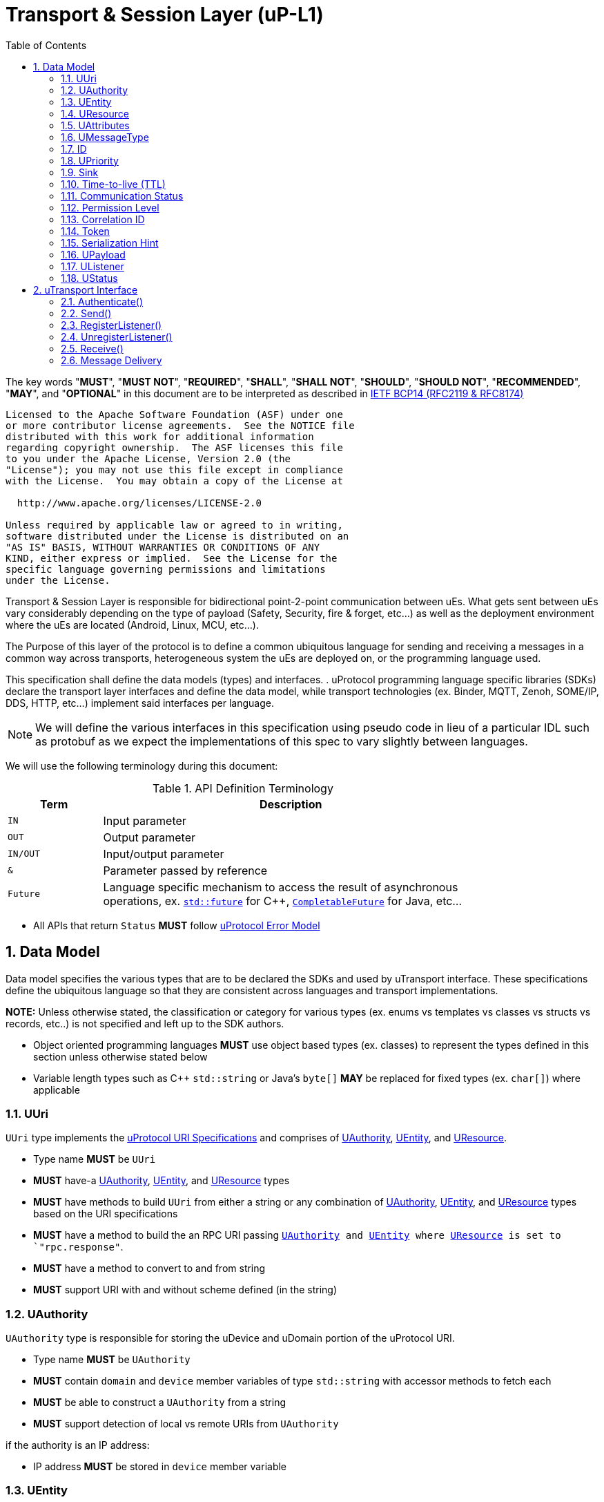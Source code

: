 = Transport & Session Layer (uP-L1)
:toc:
:sectnums:

The key words "*MUST*", "*MUST NOT*", "*REQUIRED*", "*SHALL*", "*SHALL NOT*", "*SHOULD*", "*SHOULD NOT*", "*RECOMMENDED*", "*MAY*", and "*OPTIONAL*" in this document are to be interpreted as described in https://www.rfc-editor.org/info/bcp14[IETF BCP14 (RFC2119 & RFC8174)]

----
Licensed to the Apache Software Foundation (ASF) under one
or more contributor license agreements.  See the NOTICE file
distributed with this work for additional information
regarding copyright ownership.  The ASF licenses this file
to you under the Apache License, Version 2.0 (the
"License"); you may not use this file except in compliance
with the License.  You may obtain a copy of the License at

  http://www.apache.org/licenses/LICENSE-2.0

Unless required by applicable law or agreed to in writing,
software distributed under the License is distributed on an
"AS IS" BASIS, WITHOUT WARRANTIES OR CONDITIONS OF ANY
KIND, either express or implied.  See the License for the
specific language governing permissions and limitations
under the License.
----


Transport & Session Layer is responsible for bidirectional point-2-point communication between uEs. What gets sent between uEs vary considerably depending on the type of payload (Safety, Security, fire & forget, etc...) as well as the deployment environment where the uEs are located (Android, Linux, MCU, etc...). 

The Purpose of this layer of the protocol is to define a common ubiquitous language for sending and receiving a messages in a common way across transports, heterogeneous system the uEs are deployed on, or the programming language used. 

This specification shall define the data models (types) and interfaces.  . 
uProtocol programming language specific libraries (SDKs) declare the transport layer interfaces and define the data model, while transport technologies (ex. Binder, MQTT, Zenoh, SOME/IP, DDS, HTTP, etc...) implement said interfaces per language. 

NOTE: We will define the various interfaces in this specification using pseudo code in lieu of a particular IDL such as protobuf as we expect the implementations of this spec to vary slightly between languages. 

We will use the following terminology during this document:

.API Definition Terminology
[width="80%",cols="20%,80%"]
|===
|Term | Description

| `IN` | Input parameter
| `OUT`| Output parameter
| `IN/OUT` | Input/output parameter
| `&` | Parameter passed by reference
| `Future` | Language specific mechanism to access the result of asynchronous operations, ex. https://en.cppreference.com/w/cpp/thread/future[`std::future`] for C++, https://docs.oracle.com/javase/8/docs/api/java/util/concurrent/CompletableFuture.html[`CompletableFuture`] for Java, etc...

|===

 * All APIs that return `Status` *MUST* follow link:../basics/error_model.adoc[uProtocol Error Model]



== Data Model

Data model specifies the various types that are to be declared the SDKs and used by uTransport interface.
These specifications define the ubiquitous language so that they are consistent across languages and transport implementations. 

*NOTE:* Unless otherwise stated, the classification or category for various types (ex. enums vs templates vs classes vs structs vs records, etc..) is not specified and left up to the SDK authors.

* Object oriented programming languages *MUST* use object based types (ex. classes) to represent the types defined in this section unless otherwise stated below

* Variable length types such as C++ `std::string` or Java's `byte[]` *MAY* be replaced for fixed types (ex. `char[]`) where applicable


=== UUri

`UUri` type implements the link:../basics/uri.adoc[uProtocol URI Specifications] and comprises of <<UAuthority>>, <<UEntity>>, and <<UResource>>.

 * Type name *MUST* be `UUri`
 * *MUST* have-a <<UAuthority>>, <<UEntity>>, and <<UResource>> types 
 * *MUST* have methods to build `UUri` from either a string or any combination of <<UAuthority>>, <<UEntity>>, and <<UResource>> types based on the URI specifications
 * *MUST* have a method to build the an RPC URI passing `<<UAuthority>> and <<UEntity>> where <<UResource>> is set to `"rpc.response"`.
 * *MUST* have a method to convert to and from string
 * *MUST* support URI with and without scheme defined (in the string)

=== UAuthority
`UAuthority` type is responsible for storing the uDevice and uDomain portion of the uProtocol URI.

 * Type name *MUST* be `UAuthority`
 * *MUST* contain `domain` and `device` member variables of type `std::string` with accessor methods to fetch each
 * *MUST* be able to construct a `UAuthority` from a string
 * *MUST* support detection of local vs remote URIs from `UAuthority`

if the authority is an IP address:

 * IP address *MUST* be stored in `device` member variable 

=== UEntity
`UEntity` type contains the uE name and version portion of the uProtocol URI.
 * Type name *MUST* be `UEntity`
 * *MUST* contain `name` and `version` member variables of type `std::string`, with accessor methods to fetch each
 * *MUST* be able to construct a `UAuthority` from a string

=== UResource
`UResource` contains the resource name, instance, and message portion of the uProtocol uRI.

 * Type name *MUST* be `UResource`
 * *MUST* contain `name`, `instance`, and `message` member variables of type `std::string` with accessor methods to fetch each
 * *MUST* be able to construct a `UResource` from:
  - String representation of `UResource` per the URI specifications
  - `name` and `instance` only
  - `name` only


=== UAttributes

UAttributes hold the metadata for <<UPayload>> as well as the uP-L2 routing information. 

NOTE: uProtocol (uTransport) versioning is managed by the <<UMessageType>>  

 * Type name *MUST* be `UAttributes`
 * *MUST* contain `<<UMessageType>>, <<ID>>, and <<UPriority>>,
 * *MUST* adhere to the additional <<messagetype-requirements>>
 * *MAY* contain <<Sink>>, and <<Time-to-Live (TTL)>> 

.Message Type Specific Requirements
[#messagetype-requirements,width="100%",cols="30%,70%"] 
|===
| <<UMessageType>> | Requirements

| `REQUEST`
a| 
 * *MUST* contain <<Sink>>, and <<Time-to-live (TTL)>>
 * *SHOULD* contain <<Permission Level>>
 * *MAY* contain <<Token>>

| `RESPONSE`
a|
 * *MUST* contain <<Sink>> attributes
 * *MUST* contain the <<Correlation ID>>
 * *MAY* contain <<Communication Status>>

|===


=== UMessageType
Enumeration used to represent the type of uProtocol message. 

 * *MUST* have the attribute name `UMessageType`
 * *MUST* be an enumeration
 * *MUST* use nomenclature definitions from  <<message-type>>
 * *SHOULD* be an enum

.uP-L1 API Definition
[#message-type,width="100%",cols="15%,15%,15%,55%"]

|===
| Type | String | Integer | Description

| *PUBLISH*
| `pub.v1`
|0
|Send a multicast publication (1:many) or 1:1 notification to a topic

| *REQUEST*
| `req.v1`
|1
|Send a request to a topic

| *RESPONSE*
| `res.v1`
|2
|Send a response to a request

|===


=== ID

The ID is used to correlate request and response messages as well as provide timestamp information for message sent or received. The ID is generated by the sender and *MUST* be unique for each message.

* *MUST* adhere to link:../basics/uuid.adoc[uProtocol UUID requirements]
* Variable name *MUST* be `id`


=== UPriority
Type used to define link:../basics/qos.adoc[uProtocol Prioritization classifications]. 

 * Type name *MUST* be `UPriority`
 * *MUST* use nomenclature definitions from  <<priority-levels>>
 * *SHOULD* be an enum

.UPriority Levels
[#priority-levels,width="100%",cols="30%,10%,10%,50%"]
|===
| Type | String | Integer | Description

| *LOW*
|`CS0`
|0
|Low UPriority. No bandwidth assurance

| *STANDARD*
|`CS1`
|1
|Standard, undifferentiated application

| *OPERATIONS*
|`CS2`
|2
|Operations, Administration, and Management

| *MULTIMEDIA STREAMING*
|`CS3`
|3
|Multimedia Streaming

| *REALTIME INTERACTIVE*
|`CS4`
|4
|Realtime Interactive

| *SIGNALING*
|`CS5`
|5
|Signaling

| *NETWORK CONTROL*
|`CS6`
|6
|Network Control

|===


=== Sink

Sink is the destination <<UUri>> for a message. Sink is used for unicast message types using in notification and RPC patterns.

* Type *MUST* be <<UUri>> 
* Variable name *MUST* be `sink`


=== Time-to-live (TTL)

How long this message should live for after it was generated (in milliseconds). Event expires when:

stem:[t_current > t_{ce_id} + ce_ttl]

* *MUST* be a positive integer value
* *MUST* fit in a 32-bit integer
* Variable name *MUST* be `ttl`


=== Communication Status

Communication error attribute populated by uP-L2 dispatchers only when an error has occurred in the delivery of RPC request or response events.
The contents of this attribute, if present, is the unsigned integer representation of https://github.com/googleapis/googleapis/blob/master/google/rpc/code.proto[google.rpc.Code]

* *MUST* be a positive integer value
* *MUST* fit in a 32-bit integer
* Variable name *MUST* be `commstatus`


=== Permission Level
Source (senders) uE permission level as defined in link:../up-l2/permissions.adoc#_code_based_access_permissions_caps[Code-Based uE Access Permissions (CAPs)]

* *MUST* be a positive integer value
* *MUST* fit in a 32-bit integer
* Variable name *MUST* be `plevel`


=== Correlation ID

The correlation ID is sent in response messages to correlate to the reque*st. 

* *MUST* adhere to link:../basics/uuid.adoc[uProtocol UUID requirements]
* Variable name *MUST* be `reqid`


=== Token
Access token as defined in per link:../up-l2/permissions.adoc#_token_based_access_permissionstaps[Token-Based uE Access Permissions (TAPs)]

* Variable name *MUST* be `token` 
* *MUST* store the raw token data (ex. bytes) and the size
* *MAY* be of type `String` for Java, or `std::vector<uint8_t>` for C++


=== Serialization Hint

Serialization hint is used to indicate the format of the payload. 

 * Type name *MUST* be `USerializationHint`
 * *MUST* be an enumeration
 * *MUST* use nomenclature definitions from  <<serialization-hint-types>>
 * *SHOULD* be an enum


.Serialization Hint Types
[#serialization-hint,width="100%",cols="20%,35%,10%,40%"]
|===
| Field Name | String | Integer | Description

|UNKNOWN
|`"(empty string)"`
|0
| The serialization hint was not passed or set

|PROTOBUF
|`application/x-protobuf`
|1
|https://developers.google.com/protocol-buffers[Google Protocol Buffers]

|JSON
|`application/json`
|2
|https://www.json.org/[JSON]

|SOMEIP
|`application/x-someip`
|3
|https://www.autosar.org/fileadmin/user_upload/standards/foundation/1-0/AUTOSAR_PRS_SOMEIPProtocol.pdf[SOME/IP]

|RAW
|`application/octet-stream`
|4
|Raw binary data (not serialized)

|===


=== UPayload

UPayload is a container for the uP-L3 application layer data to be transmitted between uEs. The UPayload structure contains only the data and its size. 

If the data is passed by reference (ex. pointer):

* `data` *MUST* contain the pointer to the payload and `size` contains the actual data size

If the data is passed by value (ex. copy):

* `data` *MUST* contains the actual payload

If the programming language `data` type includes the ability to fetch its size (ex. `byte[]`):

* UPayload *MUST NOT* include `size` attributes


=== UListener

`UListener` is an interface used for receiving messages by the client uE from the uTransport layer. Listeners are used for receiving messages asynchronously by the uTransport layer.  

  * Type name *MUST* be `UListener`
  * *MUST* contain the method `UStatus onReceive(<<UUri>>&, <<UPayload>>&, <<UAttributes>>&)` that is called by the Transport to notify (callback) the client

=== UStatus

An interface used to return the status of the uTransport API calls.

  * Type name *MUST* be `UStatus`
  * *MUST* contain the method `int getCode()` that returns the status code per the link:../basics/error_model.adoc[uProtocol Error Model]
  * *MUST* contain the method `string getMessage()` that returns the status message 



== uTransport Interface

The transport layer API responsible for point-2-point communication. The interface provides common functionality across all transport implementations.

* *MUST* implement all APIs defined in this section

=== Authenticate()

API used to verify the identity of the calling uE by confirming that the passed <<UEntity>> matches that of the transport layer specific identity required for link:../up-l2/permissions.adoc[Code-Based Access Permissions (CAPs)]. 

`OUT <<UStatus>> authenticate(IN <<UEntity>>)`

==== Parameters
.Register Parameters
[width="100%",cols="20%,80%"]
|===
|Parameter | Description

| `UEntity`
| uProtocol UEntity name and version used for identification verification

|===

 * *MUST* be called before any other uTransport APIs
 * *MUST* be idempotent, subsequent calls to the API return the same value
 * *MUST* authenticate client uE identity by ensuring that the <<UEntity>> matches the transport specific identity mechanism. 
 * Non authenticated uEs *MUST* be returned `UNAUTHENTICATED` status code


=== Send()

Publish/send <<UPayload>> and <<UAttributes>> to a <<UUri>> (topic). 

Communication protocols (a.k.a. uProtocol Transports) define their own Protocol Data Unit (PDU) that comprises of header and payload. Some transports header parameters map already to uProtocol <<UAttributes>>. Sending <<UAttributes>> in the transport's payload as well as in the header increases overhead for little to no gain. To address this issue,  <<Send()>> allows flexibility for uTransport implementers to define however they see fit what gets mapped into their transport header vs payload. 

For example, if HartleyTransport can map only <<UPriority>> to its PDU header, then HartleyTransport would define a PDU payload type that includes <<UPayload>> and all the other <<UAttributes>> and send that new type in its PDU payload such that the receiver will not loose any metadata. 

The API signature:

`OUT <<UStatus>> send(IN <<UUri>>, IN <<UPayload>>&, IN <<UAttributes>>&)`

==== Parameters
.Send Parameters
[width="100%",cols="20%,80%"]
|===
|Parameter | Description

| <<UUri>>
| Destination for the <<UPayload>>

| <<UPayload>>
a| Data to be sent

 * *MUST* be passed by reference

| <<UAttributes>>
a| <<UPayload>> metadata

 * *MUST* be passed by reference

|===

 * All <<UAttribute>> metadata *MUST* be preserved during transmission and available to the receiver
 * *MUST* not manipulate the <<UPayload>> data during transmission


=== RegisterListener()

Register a <<UListener>> to receive message(s) for a given <<UUri>> (topic). This API is used to implement the _push_ <<Delivery Method>>.

API Signature: 

`OUT <<UStatus>> registerListener(IN <<UUri>>, IN <<UListener>>&)`

 * *MUST* support registering more than one listener per topic
 * *MUST* support registering more than one topic per listener
 * Transport implementations *MUST* declare the maximum number of listeners per topic that it can support. If the maximum number of listeners is reached, the transport *MUST* return `RESOURCE_EXHAUSTED` status code


==== Parameters
.RegisterListener Parameters
[width="100%",cols="20%,80%"]
|===
|Parameter | Description

| <<UUri>>
| Topic to register the listener for

| <<UListener>>
| Listener to be registered

|===


=== UnregisterListener()

API used to unregister a <<UListener>> for a given topic.

API Signature: 

`OUT <<UStatus>> unregisterListener(IN <<UUri>>, IN <<UListener>>&)`


==== Parameters
.UnregisterListener Parameters
[width="70%",cols="20%,80%"]
|===
|Parameter | Description

| <<UUri>>
| Topic to unregister the listener for

| <<UListener>>
| Listener to be unregistered

|===


=== Receive()

Implements the _pull_ <<Delivery Method>> to fetch a message from the transport for a given <<UUri>> (topic).

`OUT <<UStatus>> receive(IN <<UUri>>, OUT <<UPayload>>&, OUT <<UAttributes>>&)`

==== Parameters
.Receive Parameters
[width="100%",cols="20%,80%"]
|===
|Parameter | Description

| <<UUri>>
| Topic to receive the message from

| <<UPayload>>
a| Data received

 * *MUST* be passed by reference

| <<UAttributes>>
a| Message metadata

 * *MUST* be passed by reference

|===

 * *MUST* return `NOT_FOUND` if there are no messages for the given topic


=== Message Delivery

==== Policy

* Transport *MUST* support https://www.cloudcomputingpatterns.org/at_least_once_delivery/[*At-least-once delivery policy*], this means that a sender *MUST* have a way to guarantee that the CE was successfully received by the Receiver (through the returned <<UStatus>>)
* Transport *MUST* support retransmission of CEs that are no able to be sent

If the uP-L1 transport layer is above https://en.wikipedia.org/wiki/OSI_model[OSI Session layer 5]:

* *MUST* use Transmission Control Protocols (TCP) and *MUST NOT* User Datagram Protocol (UDP) for message delivery

==== Delivery Method

* Transport *MUST* support either _push_ or _pull_ delivery method
* *MAY* support both _push_ or _pull_ CE delivery methods between uEs
* Delivery method *SHOULD* be known by uEs at design time
* Receivers *MAY* select which delivery method they prefer if the transport between sender and receiver supports more than one delivery method

NOTE: Delivery method advertising shall be defined later
